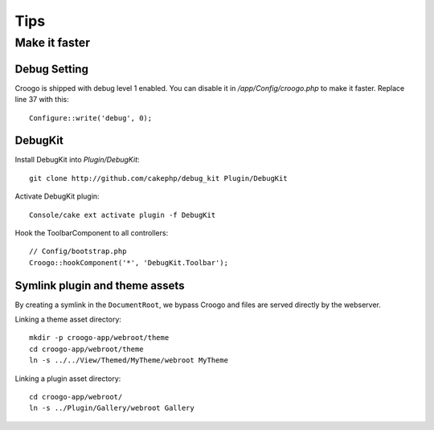 Tips
####

Make it faster
==============

Debug Setting
-------------

Croogo is shipped with debug level 1 enabled. You can disable it in `/app/Config/croogo.php` to make it faster. Replace line 37 with this::

    Configure::write('debug', 0);

DebugKit
--------

Install DebugKit into `Plugin/DebugKit`::

    git clone http://github.com/cakephp/debug_kit Plugin/DebugKit

Activate DebugKit plugin::

    Console/cake ext activate plugin -f DebugKit

Hook the ToolbarComponent to all controllers::

    // Config/bootstrap.php
    Croogo::hookComponent('*', 'DebugKit.Toolbar');

Symlink plugin and theme assets
-------------------------------

By creating a symlink in the ``DocumentRoot``, we bypass Croogo and files
are served directly by the webserver.

Linking a theme asset directory::

    mkdir -p croogo-app/webroot/theme
    cd croogo-app/webroot/theme
    ln -s ../../View/Themed/MyTheme/webroot MyTheme

Linking a plugin asset directory::

    cd croogo-app/webroot/
    ln -s ../Plugin/Gallery/webroot Gallery